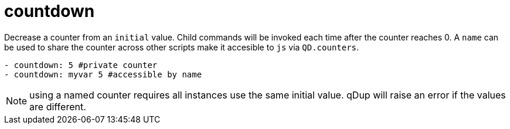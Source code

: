 = countdown

Decrease a counter from an  `initial` value.
Child commands will be invoked each time after the counter reaches 0. A `name` can be used to share the counter across other scripts make it accesible to `js` via `QD.counters`.

[source,yaml]
----
- countdown: 5 #private counter
- countdown: myvar 5 #accessible by name
----

NOTE: using a named counter requires all instances use the same initial value. qDup will raise an error if the values are different.
